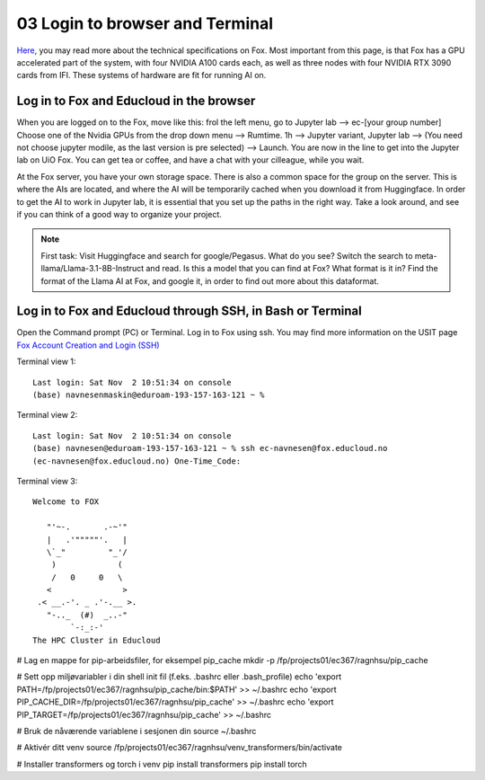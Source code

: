 .. _03 login:
03 Login to browser and Terminal
=====================
.. index:: Fox, server, CUDA, A100, GPU, hardware

`Here <https://www.uio.no/english/services/it/research/platforms/edu-research/help/fox/system-overview.md>`_, you may read more about the technical specifications on Fox. Most important from this page, is that Fox has a GPU accelerated part of the system, with four NVIDIA A100 cards each, as well as three nodes with four NVIDIA RTX 3090 cards from IFI. These systems of hardware are fit for running AI on.

Log in to Fox and Educloud in the browser
-----------------------------------------
When you are logged on to the Fox, move like this: frol the left menu, go to Jupyter lab --> ec-[your group number] Choose one of the Nvidia GPUs from the drop down menu --> Rumtime. 1h --> Jupyter variant, Jupyter lab --> (You need not choose jupyter modile, as the last version is pre selected) -->  Launch. You are now in the line to get into the Jupyter lab on UiO Fox. You can get tea or coffee, and have a chat with your cilleague, while you wait.


At the Fox server, you have your own storage space. There is also a common space for the group on the server. This is where the AIs are located, and where the AI will be temporarily cached when you download it from Huggingface. In order to get the AI to work in Jupyter lab, it is essential that you set up the paths in the right way. Take a look around, and see if you can think of a good way to organize your project. 

.. note::

   First task: Visit Huggingface and search for google/Pegasus. What do you see? Switch the search to meta-llama/Llama-3.1-8B-Instruct and read. Is this a model that you can find at Fox? What format is it in? Find the format of the Llama AI at Fox, and google it, in order to find out more about this dataformat.



Log in to Fox and Educloud through SSH, in Bash or Terminal
-------------------------------------------------

.. index:: login, ssh, bash, terminal


Open the Command prompt (PC) or Terminal. Log in to Fox using ssh. You may find more information on the USIT page `Fox Account Creation and Login (SSH) <https://www.uio.no/english/services/it/research/platforms/edu-research/help/fox/account-login.md>`_

Terminal view 1::
   
   Last login: Sat Nov  2 10:51:34 on console
   (base) navnesenmaskin@eduroam-193-157-163-121 ~ %



Terminal view 2::
   
   Last login: Sat Nov  2 10:51:34 on console
   (base) navnesen@eduroam-193-157-163-121 ~ % ssh ec-navnesen@fox.educloud.no
   (ec-navnesen@fox.educloud.no) One-Time_Code: 



Terminal view 3::

   Welcome to FOX

      "'~-.       .-~'"
      |   .'"""""'.   |
      \`_"         "_'/
       )             (
       /   0     0   \
      <               >
    .< __.-'. _ .'-.__ >.
      "-.._  (#)  _..-"
           `-:_:-'
   The HPC Cluster in Educloud


# Lag en mappe for pip-arbeidsfiler, for eksempel pip_cache
mkdir -p /fp/projects01/ec367/ragnhsu/pip_cache


# Sett opp miljøvariabler i din shell init fil (f.eks. .bashrc eller .bash_profile)
echo 'export PATH=/fp/projects01/ec367/ragnhsu/pip_cache/bin:$PATH' >> ~/.bashrc
echo 'export PIP_CACHE_DIR=/fp/projects01/ec367/ragnhsu/pip_cache' >> ~/.bashrc
echo 'export PIP_TARGET=/fp/projects01/ec367/ragnhsu/pip_cache' >> ~/.bashrc

# Bruk de nåværende variablene i sesjonen din
source ~/.bashrc

# Aktivér ditt venv
source /fp/projects01/ec367/ragnhsu/venv_transformers/bin/activate

# Installer transformers og torch i venv
pip install transformers
pip install torch




